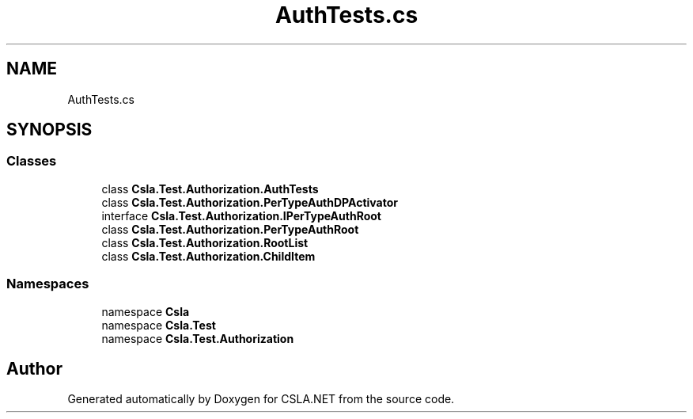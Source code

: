 .TH "AuthTests.cs" 3 "Wed Jul 21 2021" "Version 5.4.2" "CSLA.NET" \" -*- nroff -*-
.ad l
.nh
.SH NAME
AuthTests.cs
.SH SYNOPSIS
.br
.PP
.SS "Classes"

.in +1c
.ti -1c
.RI "class \fBCsla\&.Test\&.Authorization\&.AuthTests\fP"
.br
.ti -1c
.RI "class \fBCsla\&.Test\&.Authorization\&.PerTypeAuthDPActivator\fP"
.br
.ti -1c
.RI "interface \fBCsla\&.Test\&.Authorization\&.IPerTypeAuthRoot\fP"
.br
.ti -1c
.RI "class \fBCsla\&.Test\&.Authorization\&.PerTypeAuthRoot\fP"
.br
.ti -1c
.RI "class \fBCsla\&.Test\&.Authorization\&.RootList\fP"
.br
.ti -1c
.RI "class \fBCsla\&.Test\&.Authorization\&.ChildItem\fP"
.br
.in -1c
.SS "Namespaces"

.in +1c
.ti -1c
.RI "namespace \fBCsla\fP"
.br
.ti -1c
.RI "namespace \fBCsla\&.Test\fP"
.br
.ti -1c
.RI "namespace \fBCsla\&.Test\&.Authorization\fP"
.br
.in -1c
.SH "Author"
.PP 
Generated automatically by Doxygen for CSLA\&.NET from the source code\&.
